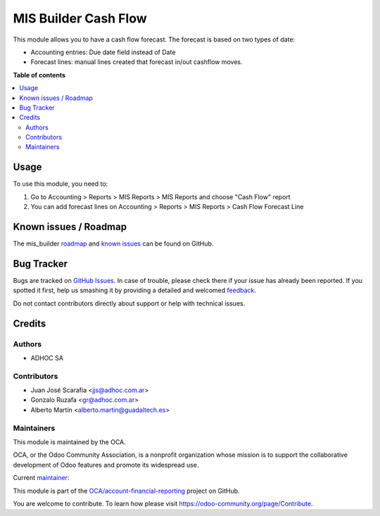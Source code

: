 =====================
MIS Builder Cash Flow
=====================

.. !!!!!!!!!!!!!!!!!!!!!!!!!!!!!!!!!!!!!!!!!!!!!!!!!!!!
   !! This file is generated by oca-gen-addon-readme !!
   !! changes will be overwritten.                   !!
   !!!!!!!!!!!!!!!!!!!!!!!!!!!!!!!!!!!!!!!!!!!!!!!!!!!!

.. |badge1| image:: https://img.shields.io/badge/maturity-Beta-yellow.png
    :target: https://odoo-community.org/page/development-status
    :alt: Beta
.. |badge2| image:: https://img.shields.io/badge/licence-LGPL--3-blue.png
    :target: http://www.gnu.org/licenses/lgpl-3.0-standalone.html
    :alt: License: LGPL-3
.. |badge3| image:: https://img.shields.io/badge/github-OCA%2Faccount--financial--reporting-lightgray.png?logo=github
    :target: https://github.com/OCA/account-financial-reporting/tree/13.0/mis_builder_cash_flow
    :alt: OCA/account-financial-reporting
.. |badge4| image:: https://img.shields.io/badge/weblate-Translate%20me-F47D42.png
    :target: https://translation.odoo-community.org/projects/account-financial-reporting-13-0/account-financial-reporting-13-0-mis_builder_cash_flow
    :alt: Translate me on Weblate
.. |badge5| image:: https://img.shields.io/badge/runbot-Try%20me-875A7B.png
    :target: https://runbot.odoo-community.org/runbot/91/13.0
    :alt: Try me on Runbot

|badge1| |badge2| |badge3| |badge4| |badge5| 

This module allows you to have a cash flow forecast.
The forecast is based on two types of date:

* Accounting entries: Due date field instead of Date
* Forecast lines: manual lines created that forecast in/out cashflow moves.

**Table of contents**

.. contents::
   :local:

Usage
=====

To use this module, you need to:

#. Go to Accounting > Reports > MIS Reports > MIS Reports and choose "Cash Flow" report
#. You can add forecast lines on Accounting > Reports > MIS Reports > Cash Flow Forecast Line

Known issues / Roadmap
======================

The mis_builder `roadmap <https://github.com/OCA/mis-builder/issues?q=is%3Aopen+is%3Aissue+label%3Aenhancement>`_
and `known issues <https://github.com/OCA/mis-builder/issues?q=is%3Aopen+is%3Aissue+label%3Abug>`_ can
be found on GitHub.

Bug Tracker
===========

Bugs are tracked on `GitHub Issues <https://github.com/OCA/account-financial-reporting/issues>`_.
In case of trouble, please check there if your issue has already been reported.
If you spotted it first, help us smashing it by providing a detailed and welcomed
`feedback <https://github.com/OCA/account-financial-reporting/issues/new?body=module:%20mis_builder_cash_flow%0Aversion:%2013.0%0A%0A**Steps%20to%20reproduce**%0A-%20...%0A%0A**Current%20behavior**%0A%0A**Expected%20behavior**>`_.

Do not contact contributors directly about support or help with technical issues.

Credits
=======

Authors
~~~~~~~

* ADHOC SA

Contributors
~~~~~~~~~~~~

* Juan José Scarafía <jjs@adhoc.com.ar>
* Gonzalo Ruzafa <gr@adhoc.com.ar>
* Alberto Martín <alberto.martin@guadaltech.es>

Maintainers
~~~~~~~~~~~

This module is maintained by the OCA.

.. image:: https://odoo-community.org/logo.png
   :alt: Odoo Community Association
   :target: https://odoo-community.org

OCA, or the Odoo Community Association, is a nonprofit organization whose
mission is to support the collaborative development of Odoo features and
promote its widespread use.

.. |maintainer-jjscarafia| image:: https://github.com/jjscarafia.png?size=40px
    :target: https://github.com/jjscarafia
    :alt: jjscarafia

Current `maintainer <https://odoo-community.org/page/maintainer-role>`__:

|maintainer-jjscarafia| 

This module is part of the `OCA/account-financial-reporting <https://github.com/OCA/account-financial-reporting/tree/13.0/mis_builder_cash_flow>`_ project on GitHub.

You are welcome to contribute. To learn how please visit https://odoo-community.org/page/Contribute.
